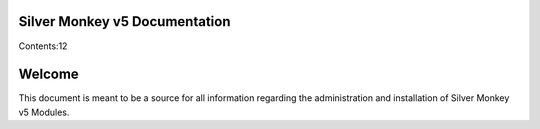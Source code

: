 Silver Monkey v5 Documentation
==============================

Contents:12


Welcome
=======================

This document is meant to be a source for all information regarding the 
administration and installation of Silver Monkey v5 Modules.